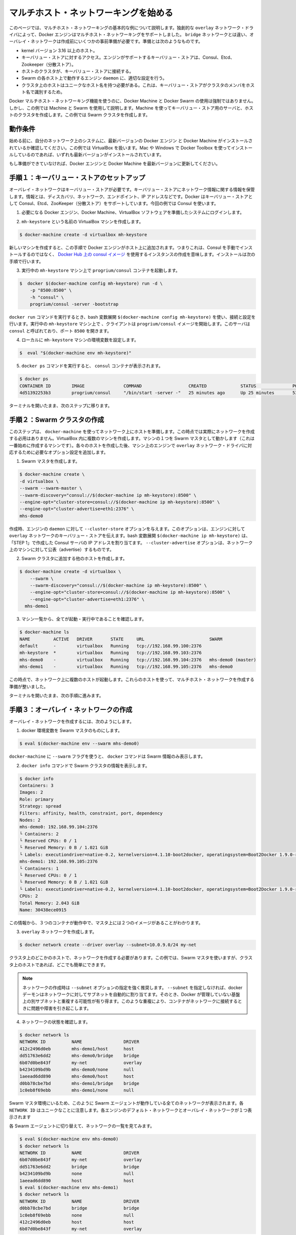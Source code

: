 .. -*- coding: utf-8 -*-
.. URL: https://docs.docker.com/engine/userguide/networking/get-started-overlay/
.. SOURCE: https://github.com/docker/docker/blob/master/docs/userguide/networking/get-started-overlay.md
   doc version: 1.10
      https://github.com/docker/docker/commits/master/docs/userguide/networking/get-started-overlay.md
.. check date: 2016/02/13
.. ---------------------------------------------------------------------------


.. -*- coding: utf-8 -*-
.. https://docs.docker.com/engine/userguide/networking/get-started-overlay/
.. doc version: 1.9
.. check date: 2016/01/03

.. Get started with multi-host networking

.. _get-started-with-multi-host-networking:

========================================
マルチホスト・ネットワーキングを始める
========================================

.. This article uses an example to explain the basics of creating a multi-host network. Docker Engine supports multi-host networking out-of-the-box through the overlay network driver. Unlike bridge networks, overlay networks require some pre-existing conditions before you can create one. These conditions are:

このページでは、マルチホスト・ネットワーキングの基本的な例について説明します。独創的な ``overlay`` ネットワーク・ドライバによって、Docker エンジンはマルチホスト・ネットワーキングをサポートしました。 ``bridge`` ネットワークとは違い、オーバレイ・ネットワークは作成前にいくつかの事前準備が必要です。準備とは次のようなものです。

..    A host with a 3.16 kernel version or higher.
    Access to a key-value store. Docker supports Consul, Etcd, and ZooKeeper (Distributed store) key-value stores.
    A cluster of hosts with connectivity to the key-value store.
    A properly configured Engine daemon on each host in the cluster.
    Hosts within the cluster must have unique hostnames because the key-value store uses the hostnames to identify cluster members.

* kernel バージョン 3.16 以上のホスト。
* キーバリュー・ストアに対するアクセス。エンジンがサポートするキーバリュー・ストアは、Consul、Etcd、Zookeeper（分散ストア）。
* ホストのクラスタが、キーバリュー・ストアに接続する。
* Swarm の各ホスト上で動作するエンジン ``daemon`` に、適切な設定を行う。
* クラスタ上のホストはユニークなホスト名を持つ必要がある。これは、キーバリュー・ストアがクラスタのメンバをホスト名で識別するため。

.. Though Docker Machine and Docker Swarm are not mandatory to experience Docker multi-host networking, this example uses them to illustrate how they are integrated. You’ll use Machine to create both the key-value store server and the host cluster. This example creates a Swarm cluster.

Docker マルチホスト・ネットワーキング機能を使うのに、Docker Machine と Docker Swarm の使用は強制ではありません。しかし、この例では Machine と Swarm を使用して説明します。Machine を使ってキーバリュー・ストア用のサーバと、ホストのクラスタを作成します。この例では Swarm クラスタを作成します。

.. Prerequisites

動作条件
==========

.. Before you begin, make sure you have a system on your network with the latest version of Docker Engine and Docker Machine installed. The example also relies on VirtualBox. If you installed on a Mac or Windows with Docker Toolbox, you have all of these installed already.

始める前に、自分のネットワーク上のシステムに、最新バージョンの Docker エンジン と Docker Machine がインストールされているか確認してください。この例では VirtualBox を扱います。Mac や Windows で Docker Toolbox を使ってインストールしているのであれば、いずれも最新バージョンがインストールされています。

.. If you have not already done so, make sure you upgrade Docker Engine and Docker Machine to the latest versions.

もし準備ができていなければ、Docker エンジンと Docker Machine を最新バージョンに更新してください。

.. Step 1: Set up a key-value store

.. _step1-set-up-a-key-value-store:

手順１：キーバリュー・ストアのセットアップ
==================================================

..  An overlay network requires a key-value store. The key-value store holds information about the network state which includes discovery, networks, endpoints, IP addresses, and more. Docker supports Consul, Etcd, and ZooKeeper key-value stores. This example uses Consul.

オーバレイ・ネットワークはキーバリュー・ストアが必要です。キーバリュー・ストアにネットワーク情報に関する情報を保管します。情報とは、ディスカバリ、ネットワーク、エンドポイント、IP アドレスなどです。Docker はキーバリュー・ストアとして Consul、Etcd、ZooKeeper（分散ストア）をサポートしています。今回の例では Consul を使います。

..    Log into a system prepared with the prerequisite Docker Engine, Docker Machine, and VirtualBox software.

1. 必要になる Docker エンジン、Docker Machine、VirtualBox ソフトウェアを準備したシステムにログインします。

..    Provision a VirtualBox machine called mh-keystore.

2. ``mh-keystore`` という名前の VirtualBox マシンを作成します。

.. code-block:: bash

   $ docker-machine create -d virtualbox mh-keystore

..     When you provision a new machine, the process adds Docker Engine to the host. This means rather than installing Consul manually, you can create an instance using the consul image from Docker Hub. You’ll do this in the next step.

新しいマシンを作成すると、この手順で Docker エンジンがホスト上に追加されます。つまりこれは、Consul を手動でインストールするのではなく、 `Docker Hub 上の consul イメージ <https://hub.docker.com/r/progrium/consul/>`_ を使用するインスタンスの作成を意味します。インストールは次の手順で行います。

..    Start a progrium/consul container running on the mh-keystore machine.

3. 実行中の ``mh-keystore`` マシン上で ``progrium/consul`` コンテナを起動します。

.. code-block:: bash

   $  docker $(docker-machine config mh-keystore) run -d \
       -p "8500:8500" \
       -h "consul" \
       progrium/consul -server -bootstrap

..    A bash expansion $(docker-machine config mh-keystore) is used to pass the connection configuration to the docker run command. The client starts a progrium/consul image running in the mh-keystore machine. The server is called consul and is listening on port 8500.

``docker run`` コマンドを実行するとき、bash 変数展開 ``$(docker-machine config mh-keystore)`` を使い、接続と設定を行います。実行中の ``mh-keystore`` マシン上で 、クライアントは ``progrium/consul`` イメージを開始します。このサーバは ``consul`` と呼ばれており、ポート ``8500`` を開きます。

..    Set your local environment to the mh-keystore machine.

4. ローカルに ``mh-keystore`` マシンの環境変数を設定します。

.. code-block:: bash

   $  eval "$(docker-machine env mh-keystore)"

..    Run the docker ps command to see the consul container.

5. ``docker ps`` コマンドを実行すると、 ``consul`` コンテナが表示されます。

.. code-block:: bash

   $ docker ps
   CONTAINER ID        IMAGE               COMMAND                  CREATED             STATUS              PORTS                                                                            NAMES
   4d51392253b3        progrium/consul     "/bin/start -server -"   25 minutes ago      Up 25 minutes       53/tcp, 53/udp, 8300-8302/tcp, 0.0.0.0:8500->8500/tcp, 8400/tcp, 8301-8302/udp   admiring_panini

.. Keep your terminal open and move onto the next step.

ターミナルを開いたまま、次のステップに移ります。

.. Step 2: Create a Swarm cluster

.. _step2-create-a-swarm-cluster:

手順２：Swarm クラスタの作成
==============================

.. In this step, you use docker-machine to provision the hosts for your network. At this point, you won’t actually create the network. You’ll create several machines in VirtualBox. One of the machines will act as the Swarm master; you’ll create that first. As you create each host, you’ll pass the Engine on that machine options that are needed by the overlay network driver.

このステップは、 ``docker-machine`` を使ってネットワーク上にホストを準備します。この時点では実際にネットワークを作成する必用はありません。VirtualBox 内に複数のマシンを作成します。マシンの１つを Swarm マスタとして動かします（これは一番始めに作成するマシンです）。各々のホストを作成した後、マシン上のエンジンで ``overlay`` ネットワーク・ドライバに対応するために必要なオプション設定を追加します。

..    Create a Swarm master.

1. Swarm マスタを作成します。

.. code-block:: bash

   $ docker-machine create \
   -d virtualbox \
   --swarm --swarm-master \
   --swarm-discovery="consul://$(docker-machine ip mh-keystore):8500" \
   --engine-opt="cluster-store=consul://$(docker-machine ip mh-keystore):8500" \
   --engine-opt="cluster-advertise=eth1:2376" \
   mhs-demo0

..    At creation time, you supply the Engine daemon with the --cluster-store option. This option tells the Engine the location of the key-value store for the overlay network. The bash expansion $(docker-machine ip mh-keystore) resolves to the IP address of the Consul server you created in “STEP 1”. The --cluster-advertise option advertises the machine on the network.

作成時、エンジンの ``daemon`` に対して ``--cluster-store`` オプションを与えます。このオプションは、エンジンに対して ``overlay`` ネットワークのキーバリュー・ストアを伝えます。bash 変数展開 ``$(docker-machine ip mh-keystore)`` は、「STEP 1」で作成した Consul サーバの IP アドレスを割り当てます。 ``--cluster-advertise`` オプションは、ネットワーク上のマシンに対して公表（advertise）するものです。

..    Create another host and add it to the Swarm cluster.

2. Swarm クラスタに追加する他のホストを作成します。

.. code-block:: bash

   $ docker-machine create -d virtualbox \
       --swarm \
       --swarm-discovery="consul://$(docker-machine ip mh-keystore):8500" \
       --engine-opt="cluster-store=consul://$(docker-machine ip mh-keystore):8500" \
       --engine-opt="cluster-advertise=eth1:2376" \
     mhs-demo1

..    List your machines to confirm they are all up and running.

3. マシン一覧から、全てが起動・実行中であることを確認します。

.. code-block:: bash

   $ docker-machine ls
   NAME         ACTIVE   DRIVER       STATE     URL                         SWARM
   default      -        virtualbox   Running   tcp://192.168.99.100:2376
   mh-keystore  *        virtualbox   Running   tcp://192.168.99.103:2376
   mhs-demo0    -        virtualbox   Running   tcp://192.168.99.104:2376   mhs-demo0 (master)
   mhs-demo1    -        virtualbox   Running   tcp://192.168.99.105:2376   mhs-demo0

.. At this point you have a set of hosts running on your network. You are ready to create a multi-host network for containers using these hosts.

この時点で、ネットワーク上に複数のホストが起動します。これらのホストを使って、マルチホスト・ネットワークを作成する準備が整いました。

.. Leave your terminal open and go onto the next step.

ターミナルを開いたまま、次の手順に進みます。

.. Step 3: Create the overlay Network

.. _step3-create-the-overlay-network:

手順３：オーバレイ・ネットワークの作成
========================================

.. To create an overlay network

オーバレイ・ネットワークを作成するには、次のようにします。

..    Set your docker environment to the Swarm master.

1. docker 環境変数を Swarm マスタのものにします。

.. code-block:: bash

   $ eval $(docker-machine env --swarm mhs-demo0)

..    Using the --swarm flag with docker-machine restricts the docker commands to Swarm information alone.

``docker-machine`` に ``--swarm`` フラグを使うと、 ``docker`` コマンドは Swarm 情報のみ表示します。

..    Use the docker info command to view the Swarm.

2. ``docker info`` コマンドで Swarm クラスタの情報を表示します。

.. code-block:: bash

       $ docker info
       Containers: 3
       Images: 2
       Role: primary
       Strategy: spread
       Filters: affinity, health, constraint, port, dependency
       Nodes: 2
       mhs-demo0: 192.168.99.104:2376
       └ Containers: 2
       └ Reserved CPUs: 0 / 1
       └ Reserved Memory: 0 B / 1.021 GiB
       └ Labels: executiondriver=native-0.2, kernelversion=4.1.10-boot2docker, operatingsystem=Boot2Docker 1.9.0-rc1 (TCL 6.4); master : 4187d2c - Wed Oct 14 14:00:28 UTC 2015, provider=virtualbox, storagedriver=aufs
       mhs-demo1: 192.168.99.105:2376
       └ Containers: 1
       └ Reserved CPUs: 0 / 1
       └ Reserved Memory: 0 B / 1.021 GiB
       └ Labels: executiondriver=native-0.2, kernelversion=4.1.10-boot2docker, operatingsystem=Boot2Docker 1.9.0-rc1 (TCL 6.4); master : 4187d2c - Wed Oct 14 14:00:28 UTC 2015, provider=virtualbox, storagedriver=aufs
       CPUs: 2
       Total Memory: 2.043 GiB
       Name: 30438ece0915

..     From this information, you can see that you are running three containers and two images on the Master.

この情報から、３つのコンテナが動作中で、マスタ上には２つのイメージがあることがわかります。

..    Create your overlay network.

3. ``overlay`` ネットワークを作成します。

.. code-block:: bash

   $ docker network create --driver overlay --subnet=10.0.9.0/24 my-net

..    You only need to create the network on a single host in the cluster. In this case, you used the Swarm master but you could easily have run it on any host in the cluster.

クラスタ上のどこかのホストで、ネットワークを作成する必要があります。この例では、Swarm マスタを使いますが、クラスタ上のホストであれば、どこでも簡単にできます。

.. Note : It is highly recommended to use the --subnet option while creating a network. If the --subnet is not specified, the docker daemon automatically chooses and assigns a subnet for the network and it could overlap with another subnet in your infrastructure that is not managed by docker. Such overlaps can cause connectivity issues or failures when containers are connected to that network.

.. note::

   ネットワークの作成時は ``--subnet`` オプションの指定を強く推奨します。 ``--subnet`` を指定しなければ、docker デーモンはネットワークに対してサブネットを自動的に割り当てます。そのとき、Docker が管理していない基盤上の別サブネットと重複する可能性が有り得ます。このような重複により、コンテナがネットワークに接続するときに問題や障害を引き起こします。

..    Check that the network is running:

4. ネットワークの状態を確認します。

.. code-block:: bash

   $ docker network ls
   NETWORK ID          NAME                DRIVER
   412c2496d0eb        mhs-demo1/host      host
   dd51763e6dd2        mhs-demo0/bridge    bridge
   6b07d0be843f        my-net              overlay
   b4234109bd9b        mhs-demo0/none      null
   1aeead6dd890        mhs-demo0/host      host
   d0bb78cbe7bd        mhs-demo1/bridge    bridge
   1c0eb8f69ebb        mhs-demo1/none      null

..    As you are in the Swarm master environment, you see all the networks on all the Swarm agents: the default networks on each engine and the single overlay network. Notice that each NETWORK ID is unique.

Swarm マスタ環境にいるため、このように Swarm エージェントが動作している全てのネットワークが表示されます。各 ``NETWORK ID`` はユニークなことに注意します。各エンジンのデフォルト・ネットワークとオーバレイ・ネットワークが１つ表示されます

..    Switch to each Swarm agent in turn and list the networks.

各 Swarm エージェントに切り替えて、ネットワークの一覧を見てみます。

.. code-block:: bash

   $ eval $(docker-machine env mhs-demo0)
   $ docker network ls
   NETWORK ID          NAME                DRIVER
   6b07d0be843f        my-net              overlay
   dd51763e6dd2        bridge              bridge
   b4234109bd9b        none                null
   1aeead6dd890        host                host
   $ eval $(docker-machine env mhs-demo1)
   $ docker network ls
   NETWORK ID          NAME                DRIVER
   d0bb78cbe7bd        bridge              bridge
   1c0eb8f69ebb        none                null
   412c2496d0eb        host                host
   6b07d0be843f        my-net              overlay

.. Both agents report they have the my-net network with the 6b07d0be843f ID. You now have a multi-host container network running!

どちらのエージェントも、ID が ``6b07d0be843f`` の ``my-net`` ネットワークを持っていると表示しています。これでマルチホスト・コンテナ・ネットワークが動作しました！

.. Step 4: Run an application on your Network

.. _step4-run-an-application-on-your-network:

手順４：ネットワークでアプリケーションの実行
==================================================

.. Once your network is created, you can start a container on any of the hosts and it automatically is part of the network.

ネットワークを作成したあとは、あらゆるホスト上で、自動的にこのネットワークの一部としてコンテナを開始できます。

..    Point your environment to the Swarm master.

1. Swarm マスタの環境変数を表示します。

.. code-block:: bash

   $ eval $(docker-machine env --swarm mhs-demo0)

..    Start an Nginx web server on the mhs-demo0 instance.

2. ``mhs-demo0`` 上に Nginx サーバを開始します。

.. code-block:: bash

   $ docker run -itd --name=web --net=my-net --env="constraint:node==mhs-demo0" nginx

..    Run a BusyBox instance on the mhs-demo1 instance and get the contents of the Nginx server’s home page.

3. ``mhs-demo1`` インスタンス上で BusyBox インスタンスを実行し、 Nginx サーバのホームページを表示します。

.. code-block:: bash

   $ docker run -it --rm --net=my-net --env="constraint:node==mhs-demo1" busybox wget -O- http://web
   Unable to find image 'busybox:latest' locally
   latest: Pulling from library/busybox
   ab2b8a86ca6c: Pull complete
   2c5ac3f849df: Pull complete
   Digest: sha256:5551dbdfc48d66734d0f01cafee0952cb6e8eeecd1e2492240bf2fd9640c2279
   Status: Downloaded newer image for busybox:latest
   Connecting to web (10.0.0.2:80)
   <!DOCTYPE html>
   <html>
   <head>
   <title>Welcome to nginx!</title>
   <style>
   body {
           width: 35em;
           margin: 0 auto;
           font-family: Tahoma, Verdana, Arial, sans-serif;
   }
   </style>
   </head>
   <body>
   <h1>Welcome to nginx!</h1>
   <p>If you see this page, the nginx web server is successfully installed and
   working. Further configuration is required.</p>


   <p>For online documentation and support please refer to
   <a href="http://nginx.org/">nginx.org</a>.<br/>
   Commercial support is available at
   <a href="http://nginx.com/">nginx.com</a>.</p>


   <p><em>Thank you for using nginx.</em></p>
   </body>
   </html>
   -                    100% |*******************************|   612   0:00:00 ETA

.. Step 5: Check external connectivity

.. step5-check-external-connectivity:

手順５：外部への接続性を確認
==============================

.. As you’ve seen, Docker’s built-in overlay network driver provides out-of-the-box connectivity between the containers on multiple hosts within the same network. Additionally, containers connected to the multi-host network are automatically connected to the docker_gwbridge network. This network allows the containers to have external connectivity outside of their cluster.

これまで見て来たように、Docker 内蔵のオーバレイ・ネットワーク・ドライバによって、複数のホスト上（同じネットワークでなくとも）に存在するコンテナ間で、革新的な接続性をもたらします。さらに、マルチホスト・ネットワークに接続するコンテナは、自動的に ``docker_gwbridge`` ネットワークに接続します。このネットワークはコンテナがクラスタの外部に対する接続性をもたらします。

..    Change your environment to the Swarm agent.

1. 環境変数を Swarm エージェントに切り替えます。

.. code-block:: bash

   $ eval $(docker-machine env mhs-demo1)

..    View the docker_gwbridge network, by listing the networks.

2. ネットワーク一覧に ``docker_gwbridge`` ネットワークがあることを確認します。

.. code-block:: bash

   $ docker network ls
   NETWORK ID          NAME                DRIVER
   6b07d0be843f        my-net              overlay
   dd51763e6dd2        bridge              bridge
   b4234109bd9b        none                null
   1aeead6dd890        host                host
   e1dbd5dff8be        docker_gwbridge     bridge

..    Repeat steps 1 and 2 on the Swarm master.

3. Swarm マスタでステップ１と２を繰り返します。

.. code-block:: bash

   $ eval $(docker-machine env mhs-demo0)
   $ docker network ls
   NETWORK ID          NAME                DRIVER
   6b07d0be843f        my-net              overlay
   d0bb78cbe7bd        bridge              bridge
   1c0eb8f69ebb        none                null
   412c2496d0eb        host                host
   97102a22e8d2        docker_gwbridge     bridge

..    Check the Nginx container’s network interfaces.

4. Nginx コンテナのネットワーク・インターフェースを確認します。

.. code-block:: bash

   $ docker exec web ip addr
   1: lo: <LOOPBACK,UP,LOWER_UP> mtu 65536 qdisc noqueue state UNKNOWN group default
   link/loopback 00:00:00:00:00:00 brd 00:00:00:00:00:00
   inet 127.0.0.1/8 scope host lo
       valid_lft forever preferred_lft forever
   inet6 ::1/128 scope host
       valid_lft forever preferred_lft forever
   22: eth0: <BROADCAST,MULTICAST,UP,LOWER_UP> mtu 1450 qdisc noqueue state UP group default
   link/ether 02:42:0a:00:09:03 brd ff:ff:ff:ff:ff:ff
   inet 10.0.9.3/24 scope global eth0
       valid_lft forever preferred_lft forever
   inet6 fe80::42:aff:fe00:903/64 scope link
       valid_lft forever preferred_lft forever
   24: eth1: <BROADCAST,MULTICAST,UP,LOWER_UP> mtu 1500 qdisc noqueue state UP group default
   link/ether 02:42:ac:12:00:02 brd ff:ff:ff:ff:ff:ff
   inet 172.18.0.2/16 scope global eth1
       valid_lft forever preferred_lft forever
   inet6 fe80::42:acff:fe12:2/64 scope link
       valid_lft forever preferred_lft forever

..    The eth0 interface represents the container interface that is connected to the my-net overlay network. While the eth1 interface represents the container interface that is connected to the docker_gwbridge network.

``eth0`` インターフェースは、コンテナが ``my-net`` オーバレイ・ネットワークに接続するインターフェースを表しています。 ``eth1`` インターフェースは、コンテナが ``docker_gwbridge`` ネットワークが接続するインターフェースを表します。

.. Step 6: Extra Credit with Docker Compose

.. _step6-extra-credit-with-docker-compose:

手順６：Docker Compose との連係機能
========================================

.. Please refer to the Networking feature introduced in Compose V2 format and execute the multi-host networking scenario in the Swarm cluster used above.

:doc:`Compose v2 フォーマット </compose/networking>` で導入された新しい機能を参照し、上記の Swarm クラスタを使ったマルチホスト・ネットワーク機能のシナリオをお試しください。

.. Related information

関連情報
==========

..    Understand Docker container networks
    Work with network commands
    Docker Swarm overview
    Docker Machine overview

* :doc:`Docker コンテナ・ネットワークの理解 <dockernetworks>`
* :doc:`ネットワーク・コマンドを使う <work-with-networks>`
* :doc:`Docker Swarm  概要 </swarm/index>`
* :doc:`Docker Machine 概要 </machine/index>`
